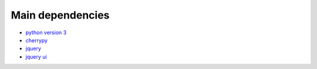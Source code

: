.. _deps:

Main dependencies
-----------------

* `python version 3 <http://python.org>`_
* `cherrypy <http://cherrypy.org>`_ 
* `jquery <http://jquery.com>`_
* `jquery ui <http://jqueryui.com>`_

